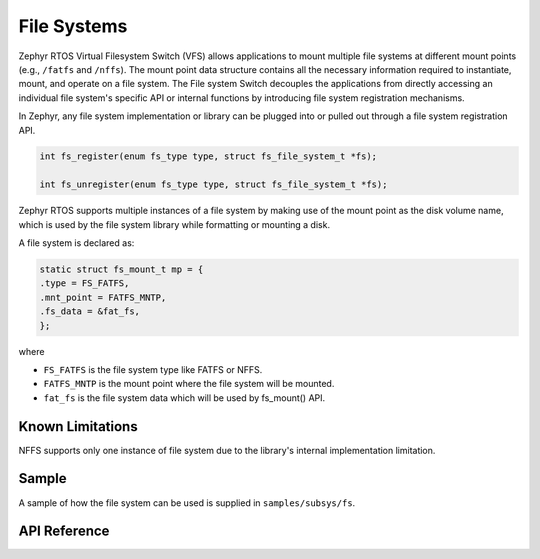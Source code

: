 .. _file_system:

File Systems
############

Zephyr RTOS Virtual Filesystem Switch (VFS) allows applications to mount multiple
file systems at different mount points (e.g., ``/fatfs`` and ``/nffs``). The
mount point data structure contains all the necessary information required
to instantiate, mount, and operate on a file system. The File system Switch
decouples the applications from directly accessing an individual file system's
specific API or internal functions by introducing file system registration
mechanisms.

In Zephyr, any file system implementation or library can be plugged into or
pulled out through a file system registration API.

.. code-block:: c

        int fs_register(enum fs_type type, struct fs_file_system_t *fs);

        int fs_unregister(enum fs_type type, struct fs_file_system_t *fs);

Zephyr RTOS supports multiple instances of a file system by making use of
the mount point as the disk volume name, which is used by the file system library
while formatting or mounting a disk.

A file system is declared as:

.. code-block:: c

	static struct fs_mount_t mp = {
	.type = FS_FATFS,
	.mnt_point = FATFS_MNTP,
	.fs_data = &fat_fs,
	};

where

- ``FS_FATFS`` is the file system type like FATFS or NFFS.
- ``FATFS_MNTP`` is the mount point where the file system will be mounted.
- ``fat_fs`` is the file system data which will be used by fs_mount() API.

Known Limitations
*****************

NFFS supports only one instance of file system due to the library's internal
implementation limitation.


Sample
******

A sample of how the file system can be used is supplied in ``samples/subsys/fs``.

API Reference
*************

.. doxygengroup:: file_system_api
   :project: Zephyr
